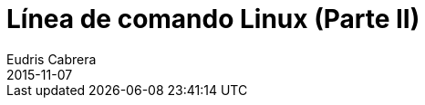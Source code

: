 = Línea de comando Linux (Parte II)
Eudris Cabrera
2015-11-07
:jbake-type: post
:jbake-status: draft
:jbake-tags: Open Source, Linux, GNU/Linux
:jbake-author: Eudris Cabrera
:description: Línea de comando Linux (Parte II)
:idprefix:
